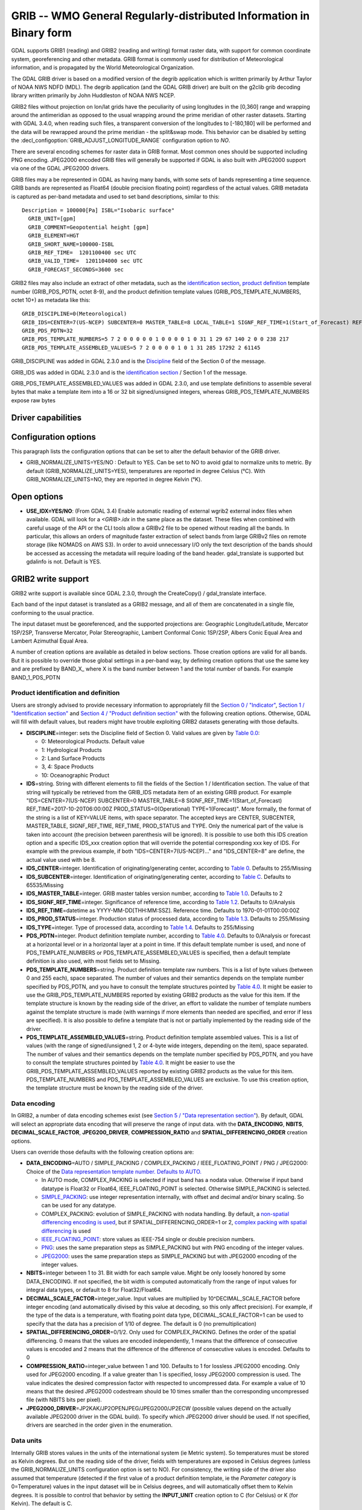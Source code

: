 .. _raster.grib:

================================================================================
GRIB -- WMO General Regularly-distributed Information in Binary form
================================================================================

.. shortname:: GRIB

.. built_in_by_default::

GDAL supports GRIB1 (reading) and GRIB2 (reading and writing) format
raster data, with support for common coordinate system, georeferencing
and other metadata. GRIB format is commonly used for distribution of
Meteorological information, and is propagated by the World
Meteorological Organization.

The GDAL GRIB driver is based on a modified version of the degrib
application which is written primarily by Arthur Taylor of NOAA NWS NDFD
(MDL). The degrib application (and the GDAL GRIB driver) are built on
the g2clib grib decoding library written primarily by John Huddleston of
NOAA NWS NCEP.

GRIB2 files without projection on lon/lat grids have the peculiarity
of using longitudes in the [0,360] range and wrapping around the
antimeridian as opposed to the usual wrapping around the prime meridian
of other raster datasets. Starting with GDAL 3.4.0, when reading such
files, a transparent conversion of the longitudes to [-180,180] will be
performed and the data will be rewrapped around the prime meridian -
the split&swap mode. This behavior can be disabled by setting the
:decl_configoption:`GRIB_ADJUST_LONGITUDE_RANGE` configuration option to `NO`.

There are several encoding schemes for raster data in GRIB format. Most
common ones should be supported including PNG encoding. JPEG2000 encoded
GRIB files will generally be supported if GDAL is also built with
JPEG2000 support via one of the GDAL JPEG2000 drivers.

GRIB files may a be represented in GDAL as having many bands, with some
sets of bands representing a time sequence. GRIB bands are represented
as Float64 (double precision floating point) regardless of the actual
values. GRIB metadata is captured as per-band metadata and used to set
band descriptions, similar to this:

::

     Description = 100000[Pa] ISBL="Isobaric surface"
       GRIB_UNIT=[gpm]
       GRIB_COMMENT=Geopotential height [gpm]
       GRIB_ELEMENT=HGT
       GRIB_SHORT_NAME=100000-ISBL
       GRIB_REF_TIME=  1201100400 sec UTC
       GRIB_VALID_TIME=  1201104000 sec UTC
       GRIB_FORECAST_SECONDS=3600 sec

GRIB2 files may also include an extract of other metadata, such as the
`identification
section <http://www.nco.ncep.noaa.gov/pmb/docs/grib2/grib2_doc/grib2_sect1.shtml>`__,
`product
definition <http://www.nco.ncep.noaa.gov/pmb/docs/grib2/grib2_doc/grib2_sect4.shtml>`__
template number (GRIB_PDS_PDTN, octet 8-9), and the product definition
template values (GRIB_PDS_TEMPLATE_NUMBERS, octet 10+) as metadata like
this:

::

       GRIB_DISCIPLINE=0(Meteorological)
       GRIB_IDS=CENTER=7(US-NCEP) SUBCENTER=0 MASTER_TABLE=8 LOCAL_TABLE=1 SIGNF_REF_TIME=1(Start_of_Forecast) REF_TIME=2017-10-20T06:00:00Z PROD_STATUS=0(Operational) TYPE=1(Forecast)
       GRIB_PDS_PDTN=32
       GRIB_PDS_TEMPLATE_NUMBERS=5 7 2 0 0 0 0 0 1 0 0 0 0 1 0 31 1 29 67 140 2 0 0 238 217
       GRIB_PDS_TEMPLATE_ASSEMBLED_VALUES=5 7 2 0 0 0 0 1 0 1 31 285 17292 2 61145

GRIB_DISCIPLINE was added in GDAL 2.3.0 and is the
`Discipline <http://www.nco.ncep.noaa.gov/pmb/docs/grib2/grib2_doc/grib2_table0-0.shtml>`__
field of the Section 0 of the message.

GRIB_IDS was added in GDAL 2.3.0 and is the `identification
section <http://www.nco.ncep.noaa.gov/pmb/docs/grib2/grib2_doc/grib2_table0-0.shtml>`__
/ Section 1 of the message.

GRIB_PDS_TEMPLATE_ASSEMBLED_VALUES was added in GDAL 2.3.0, and use
template definitions to assemble several bytes that make a template item
into a 16 or 32 bit signed/unsigned integers, whereas
GRIB_PDS_TEMPLATE_NUMBERS expose raw bytes

Driver capabilities
-------------------

.. supports_georeferencing::

.. supports_virtualio::

Configuration options
---------------------

This paragraph lists the configuration options that can be set to alter
the default behavior of the GRIB driver.

-  GRIB_NORMALIZE_UNITS=YES/NO : Default to YES. Can be
   set to NO to avoid gdal to normalize units to metric. By default
   (GRIB_NORMALIZE_UNITS=YES), temperatures are reported in degree
   Celsius (°C). With GRIB_NORMALIZE_UNITS=NO, they are reported in
   degree Kelvin (°K).

Open options
------------

-  **USE_IDX=YES/NO**: (From GDAL 3.4) Enable automatic reading
   of external wgrib2 external index files when available. GDAL
   will look for a `<GRIB>.idx` in the same place as the dataset.
   These files when combined with careful usage of the API or the
   CLI tools allow a GRIBv2 file to be opened without reading all
   the bands. In particular, this allows an orders of magnitude
   faster extraction of select bands from large GRIBv2 files on
   remote storage (like NOMADS on AWS S3).
   In order to avoid unnecessary I/O only the text
   description of the bands should be accessed as accessing the
   metadata will require loading of the band header.
   gdal_translate is supported but gdalinfo is not.
   Default is YES.

GRIB2 write support
-------------------

GRIB2 write support is available since GDAL 2.3.0, through the
CreateCopy() / gdal_translate interface.

Each band of the input dataset is translated as a GRIB2 message, and all
of them are concatenated in a single file, conforming to the usual
practice.

The input dataset must be georeferenced, and the supported projections
are: Geographic Longitude/Latitude, Mercator 1SP/2SP, Transverse
Mercator, Polar Stereographic, Lambert Conformal Conic 1SP/2SP, Albers
Conic Equal Area and Lambert Azimuthal Equal Area.

A number of creation options are available as detailed in below
sections. Those creation options are valid for all bands. But it is
possible to override those global settings in a per-band way, by
defining creation options that use the same key and are prefixed by
BAND_X\_ where X is the band number between 1 and the total number of
bands. For example BAND_1_PDS_PDTN

Product identification and definition
~~~~~~~~~~~~~~~~~~~~~~~~~~~~~~~~~~~~~

Users are strongly advised to provide necessary information to
appropriately fill the `Section 0 /
"Indicator" <http://www.nco.ncep.noaa.gov/pmb/docs/grib2/grib2_doc/grib2_sect0.shtml>`__,
`Section 1 / "Identification
section" <http://www.nco.ncep.noaa.gov/pmb/docs/grib2/grib2_doc/grib2_sect1.shtml>`__
and `Section 4 / "Product definition
section" <http://www.nco.ncep.noaa.gov/pmb/docs/grib2/grib2_doc/grib2_sect4.shtml>`__
with the following creation options. Otherwise, GDAL will fill with
default values, but readers might have trouble exploiting GRIB2 datasets
generating with those defaults.

-  **DISCIPLINE**\ =integer: sets the Discipline field of Section 0.
   Valid values are given by `Table
   0.0 <http://www.nco.ncep.noaa.gov/pmb/docs/grib2/grib2_doc/grib2_table0-0.shtml>`__:

   -  0: Meteorological Products. Default value
   -  1: Hydrological Products
   -  2: Land Surface Products
   -  3, 4: Space Products
   -  10: Oceanographic Product

-  **IDS**\ =string. String with different elements to fill the fields
   of the Section 1 / Identification section. The value of that string
   will typically be retrieved from the GRIB_IDS metadata item of an
   existing GRIB product. For example "IDS=CENTER=7(US-NCEP) SUBCENTER=0
   MASTER_TABLE=8 SIGNF_REF_TIME=1(Start_of_Forecast)
   REF_TIME=2017-10-20T06:00:00Z PROD_STATUS=0(Operational)
   TYPE=1(Forecast)". More formally, the format of the string is a list
   of KEY=VALUE items, with space separator. The accepted keys are
   CENTER, SUBCENTER, MASTER_TABLE, SIGNF_REF_TIME, REF_TIME,
   PROD_STATUS and TYPE. Only the numerical part of the value is taken
   into account (the precision between parenthesis will be ignored). It
   is possible to use both this IDS creation option and a specific
   IDS_xxx creation option that will override the potential
   corresponding xxx key of IDS. For example with the previous example,
   if both "IDS=CENTER=7(US-NCEP)..." and "IDS_CENTER=8" are define, the
   actual value used with be 8.
-  **IDS_CENTER**\ =integer. Identification of originating/generating
   center, according to `Table
   0 <http://www.nco.ncep.noaa.gov/pmb/docs/on388/table0.html>`__.
   Defaults to 255/Missing
-  **IDS_SUBCENTER**\ =integer. Identification of originating/generating
   center, according to `Table
   C <http://www.nco.ncep.noaa.gov/pmb/docs/on388/tablec.html>`__.
   Defaults to 65535/Missing
-  **IDS_MASTER_TABLE**\ =integer. GRIB master tables version number,
   according to `Table
   1.0 <http://www.nco.ncep.noaa.gov/pmb/docs/grib2/grib2_doc/grib2_table1-0.shtml>`__.
   Defaults to 2
-  **IDS_SIGNF_REF_TIME**\ =integer. Significance of reference time,
   according to `Table
   1.2 <http://www.nco.ncep.noaa.gov/pmb/docs/grib2/grib2_doc/grib2_table1-2.shtml>`__.
   Defaults to 0/Analysis
-  **IDS_REF_TIME**\ =datetime as YYYY-MM-DD[THH:MM:SSZ]. Reference
   time. Defaults to 1970-01-01T00:00:00Z
-  **IDS_PROD_STATUS**\ =integer. Production status of processed data,
   according to `Table
   1.3 <http://www.nco.ncep.noaa.gov/pmb/docs/grib2/grib2_doc/grib2_table1-3.shtml>`__.
   Defaults to 255/Missing
-  **IDS_TYPE**\ =integer. Type of processed data, according to `Table
   1.4 <http://www.nco.ncep.noaa.gov/pmb/docs/grib2/grib2_doc/grib2_table1-4.shtml>`__.
   Defaults to 255/Missing
-  **PDS_PDTN**\ =integer. Product definition template number, according
   to `Table
   4.0 <http://www.nco.ncep.noaa.gov/pmb/docs/grib2/grib2_doc/grib2_table4-0.shtml>`__.
   Defaults to 0/Analysis or forecast at a horizontal level or in a
   horizontal layer at a point in time. If this default template number
   is used, and none of PDS_TEMPLATE_NUMBERS or
   PDS_TEMPLATE_ASSEMBLED_VALUES is specified, then a default template
   definition is also used, with most fields set to Missing.
-  **PDS_TEMPLATE_NUMBERS**\ =string. Product definition template raw
   numbers. This is a list of byte values (between 0 and 255 each),
   space separated. The number of values and their semantics depends on
   the template number specified by PDS_PDTN, and you have to consult
   the template structures pointed by `Table
   4.0 <http://www.nco.ncep.noaa.gov/pmb/docs/grib2/grib2_doc/grib2_table4-0.shtml>`__.
   It might be easier to use the GRIB_PDS_TEMPLATE_NUMBERS reported by
   existing GRIB2 products as the value for this item. If the template
   structure is known by the reading side of the driver, an effort to
   validate the number of template numbers against the template
   structure is made (with warnings if more elements than needed are
   specified, and error if less are specified). It is also possible to
   define a template that is not or partially implemented by the reading
   side of the driver.
-  **PDS_TEMPLATE_ASSEMBLED_VALUES**\ =string. Product definition
   template assembled values. This is a list of values (with the range
   of signed/unsigned 1, 2 or 4-byte wide integers, depending on the
   item), space separated. The number of values and their semantics
   depends on the template number specified by PDS_PDTN, and you have to
   consult the template structures pointed by `Table
   4.0 <http://www.nco.ncep.noaa.gov/pmb/docs/grib2/grib2_doc/grib2_table4-0.shtml>`__.
   It might be easier to use the GRIB_PDS_TEMPLATE_ASSEMBLED_VALUES
   reported by existing GRIB2 products as the value for this item.
   PDS_TEMPLATE_NUMBERS and PDS_TEMPLATE_ASSEMBLED_VALUES are exclusive.
   To use this creation option, the template structure must be known by
   the reading side of the driver.

Data encoding
~~~~~~~~~~~~~

In GRIB2, a number of data encoding schemes exist (see `Section 5 /
"Data representation
section" <http://www.nco.ncep.noaa.gov/pmb/docs/grib2/grib2_doc/grib2_sect5.shtml>`__).
By default, GDAL will select an appropriate data encoding that will
preserve the range of input data. with the **DATA_ENCODING**, **NBITS**,
**DECIMAL_SCALE_FACTOR**, **JPEG200_DRIVER**, **COMPRESSION_RATIO** and
**SPATIAL_DIFFERENCING_ORDER** creation options.

Users can override those defaults with the following creation options
are:

-  **DATA_ENCODING**\ =AUTO / SIMPLE_PACKING / COMPLEX_PACKING /
   IEEE_FLOATING_POINT / PNG / JPEG2000: Choice of the `Data
   representation template number. Defaults to
   AUTO. <http://www.nco.ncep.noaa.gov/pmb/docs/grib2/grib2_doc/grib2_table5-0.shtml>`__

   -  In AUTO mode, COMPLEX_PACKING is selected if input band has a
      nodata value. Otherwise if input band datatype is Float32 or
      Float64, IEEE_FLOATING_POINT is selected. Otherwise SIMPLE_PACKING
      is selected.
   -  `SIMPLE_PACKING <http://www.nco.ncep.noaa.gov/pmb/docs/grib2/grib2_doc/grib2_temp5-0.shtml>`__:
      use integer representation internally, with offset and decimal
      and/or binary scaling. So can be used for any datatype.
   -  COMPLEX_PACKING: evolution of SIMPLE_PACKING with nodata handling.
      By default, a `non-spatial differencing encoding is
      used <http://www.nco.ncep.noaa.gov/pmb/docs/grib2/grib2_doc/grib2_temp5-2.shtml>`__,
      but if SPATIAL_DIFFERENCING_ORDER=1 or 2, `complex packing with
      spatial
      differencing <http://www.nco.ncep.noaa.gov/pmb/docs/grib2/grib2_doc/grib2_temp5-3.shtml>`__
      is used
   -  `IEEE_FLOATING_POINT <http://www.nco.ncep.noaa.gov/pmb/docs/grib2/grib2_doc/grib2_temp5-4.shtml>`__:
      store values as IEEE-754 single or double precision numbers.
   -  `PNG <http://www.nco.ncep.noaa.gov/pmb/docs/grib2/grib2_doc/grib2_temp5-41.shtml>`__:
      uses the same preparation steps as SIMPLE_PACKING but with PNG
      encoding of the integer values.
   -  `JPEG2000 <http://www.nco.ncep.noaa.gov/pmb/docs/grib2/grib2_doc/grib2_temp5-40.shtml>`__:
      uses the same preparation steps as SIMPLE_PACKING but with
      JPEG2000 encoding of the integer values.

-  **NBITS**\ =integer between 1 to 31. Bit width for each sample value.
   Might be only loosely honored by some DATA_ENCODING. If not
   specified, the bit width is computed automatically from the range of
   input values for integral data types, or default to 8 for
   Float32/Float64.
-  **DECIMAL_SCALE_FACTOR**\ =integer_value. Input values are multiplied
   by 10^DECIMAL_SCALE_FACTOR before integer encoding (and automatically
   divised by this value at decoding, so this only affect precision).
   For example, if the type of the data is a temperature, with floating
   point data type, DECIMAL_SCALE_FACTOR=1 can be used to specify that
   the data has a precision of 1/10 of degree. The default is 0 (no
   premultiplication)
-  **SPATIAL_DIFFERENCING_ORDER**\ =0/1/2. Only used for
   COMPLEX_PACKING. Defines the order of the spatial differencing. 0
   means that the values are encoded independently, 1 means that the
   difference of consecutive values is encoded and 2 means that the
   difference of the difference of consecutive values is encoded.
   Defaults to 0
-  **COMPRESSION_RATIO**\ =integer_value between 1 and 100. Defaults to
   1 for lossless JPEG2000 encoding. Only used for JPEG2000 encoding. If
   a value greater than 1 is specified, lossy JPEG2000 compression is
   used. The value indicates the desired compression factor with
   respected to uncompressed data. For example a value of 10 means that
   the desired JPEG2000 codestream should be 10 times smaller than the
   corresponding uncompressed file (with NBITS bits per pixel).
-  **JPEG2000_DRIVER**\ =JP2KAK/JP2OPENJPEG/JPEG2000/JP2ECW (possible
   values depend on the actually available JPEG2000 driver in the GDAL
   build). To specify which JPEG2000 driver should be used. If not
   specified, drivers are searched in the order given in the
   enumeration.

Data units
~~~~~~~~~~

Internally GRIB stores values in the units of the international system
(ie Metric system). So temperatures must be stored as Kelvin degrees.
But on the reading side of the driver, fields with temperatures are
exposed in Celsius degrees (unless the GRIB_NORMALIZE_UNITS
configuration option is set to NO). For consistency, the writing side of
the driver also assumed that temperature (detected if the first value of
a product definition template, ie the *Parameter category* is
0=Temperature) values in the input dataset will be in Celsius degrees,
and will automatically offset them to Kelvin degrees. It is possible to
control that behavior by setting the **INPUT_UNIT** creation option to
C (for Celsius) or K (for Kelvin). The default is C.

GRIB2 to GRIB2 conversions
~~~~~~~~~~~~~~~~~~~~~~~~~~

If GRIB2 to GRIB2 translation is done with gdal_translate (or
CreateCopy()), the GRIB_DISCIPLINE, GRIB_IDS, GRIB_PDS_PDTN and
GRIB_PDS_TEMPLATE_NUMBERS metadata items of the bands of the source
dataset are used by default (unless creation options override them).

DECIMAL_SCALE_FACTOR and NBITS will also be attempted to be retrieved
from the GRIB special metadata domain.

Examples
~~~~~~~~

::

   gdal_translate in.tif out.grb2 -of GRIB \
       -co "IDS=CENTER=8(US-NWSTG) SIGNF_REF_TIME=1(Start_of_Forecast) REF_TIME=2008-02-21T17:00:00Z PROD_STATUS=0(Operational) TYPE=1(Forecast)" \
       -co "PDS_PDTN=8" \
       -co "PDS_TEMPLATE_ASSEMBLED_VALUES=0 5 2 0 0 255 255 1 43 1 0 0 255 -1 -2147483647 2008 2 23 12 0 0 1 0 3 255 1 12 1 0"

See Also:
---------

-  `NOAA NWS NDFD "degrib" GRIB2
   Decoder <https://www.weather.gov/mdl/degrib_archive>`__
-  `NOAA NWS NCEP g2clib grib decoding
   library <http://www.nco.ncep.noaa.gov/pmb/codes/GRIB2/>`__
-  `WMO GRIB1 Format
   Documents <http://www.wmo.int/pages/prog/www/WDM/Guides/Guide-binary-2.html>`__
-  `NCEP WMO GRIB2
   Documentation <http://www.nco.ncep.noaa.gov/pmb/docs/grib2/grib2_doc/>`__

Credits
-------

Support for GRIB2 write capabilities has been funded by Meteorological
Service of Canada.
